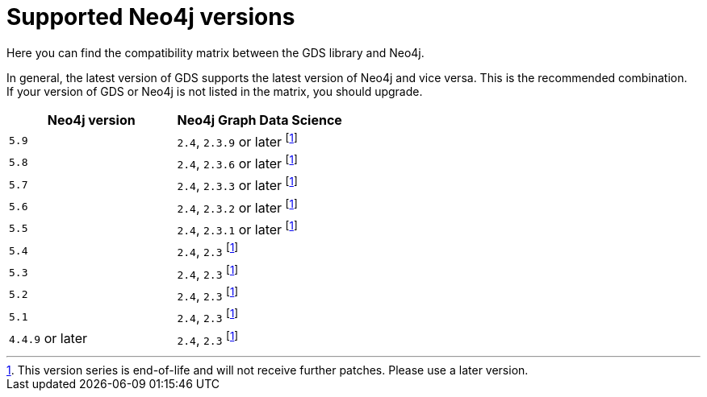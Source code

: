 [[supported-neo4j-versions]]
= Supported Neo4j versions

Here you can find the compatibility matrix between the GDS library and Neo4j.

In general, the latest version of GDS supports the latest version of Neo4j and vice versa. 
This is the recommended combination. +
If your version of GDS or Neo4j is not listed in the matrix, you should upgrade.

[opts=header]
|===
| Neo4j version     | Neo4j Graph Data Science
| `5.9`             | `2.4`, `2.3.9` or later footnote:eol[This version series is end-of-life and will not receive further patches. Please use a later version.]
| `5.8`             | `2.4`, `2.3.6` or later footnote:eol[]
| `5.7`             | `2.4`, `2.3.3` or later footnote:eol[]
| `5.6`             | `2.4`, `2.3.2` or later footnote:eol[]
| `5.5`             | `2.4`, `2.3.1` or later footnote:eol[]
| `5.4`             | `2.4`, `2.3` footnote:eol[]
| `5.3`             | `2.4`, `2.3` footnote:eol[]
| `5.2`             | `2.4`, `2.3` footnote:eol[]
| `5.1`             | `2.4`, `2.3` footnote:eol[]
| `4.4.9` or later  | `2.4`, `2.3` footnote:eol[]
|===
